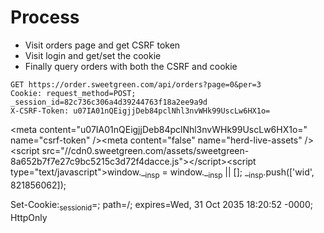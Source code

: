 * Process

- Visit orders page and get CSRF token
- Visit login and get/set the cookie
- Finally query orders with both the CSRF and cookie

#+name: get-cookie
#+begin_src http :pretty
GET https://order.sweetgreen.com/api/orders?page=0&per=3
Cookie: request_method=POST; _session_id=82c736c306a4d39244763f18a2ee9a9d
X-CSRF-Token: u07IA01nQEigjjDeb84pclNhl3nvWHk99UscLw6HX1o=
#+end_src

<meta content="u07IA01nQEigjjDeb84pclNhl3nvWHk99UscLw6HX1o=" name="csrf-token" /><meta content="false" name="herd-live-assets" /><script src="//cdn0.sweetgreen.com/assets/sweetgreen-8a652b7f7e27c9bc5215c3d72f4dacce.js"></script><script type="text/javascript">window.__insp = window.__insp || [];
__insp.push(['wid', 821856062]);

Set-Cookie:_session_id=; path=/; expires=Wed, 31 Oct 2035 18:20:52 -0000; HttpOnly
